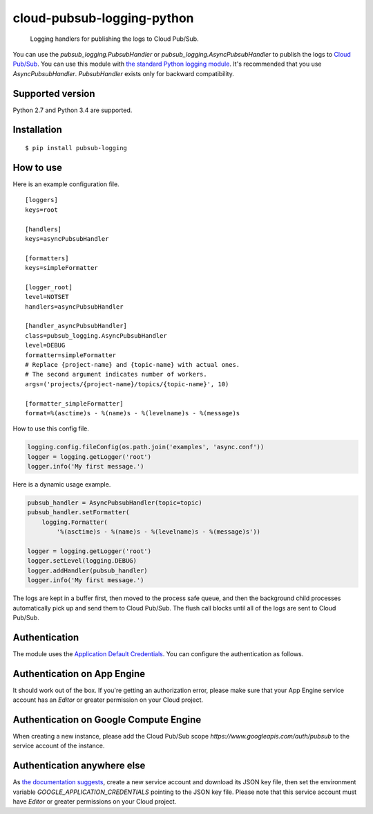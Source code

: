 cloud-pubsub-logging-python
===========================

    Logging handlers for publishing the logs to Cloud Pub/Sub.

|pypi| |build| |coverage|

You can use the `pubsub_logging.PubsubHandler` or `pubsub_logging.AsyncPubsubHandler` to publish the logs to `Cloud Pub/Sub`_. You can use this module with `the standard Python logging module`_. It's recommended that you use `AsyncPubsubHandler`. `PubsubHandler` exists only for backward compatibility.

.. _Cloud Pub/Sub: https://cloud.google.com/pubsub/docs/
.. _the standard Python logging module: https://docs.python.org/2/library/logging.html

Supported version
-----------------

Python 2.7 and Python 3.4 are supported.

Installation
------------

::

    $ pip install pubsub-logging

How to use
----------

Here is an example configuration file.

::

    [loggers]
    keys=root

    [handlers]
    keys=asyncPubsubHandler

    [formatters]
    keys=simpleFormatter

    [logger_root]
    level=NOTSET
    handlers=asyncPubsubHandler

    [handler_asyncPubsubHandler]
    class=pubsub_logging.AsyncPubsubHandler
    level=DEBUG
    formatter=simpleFormatter
    # Replace {project-name} and {topic-name} with actual ones.
    # The second argument indicates number of workers.
    args=('projects/{project-name}/topics/{topic-name}', 10)

    [formatter_simpleFormatter]
    format=%(asctime)s - %(name)s - %(levelname)s - %(message)s

How to use this config file.

.. code:: python

    logging.config.fileConfig(os.path.join('examples', 'async.conf'))
    logger = logging.getLogger('root')
    logger.info('My first message.')

Here is a dynamic usage example.

.. code:: python

    pubsub_handler = AsyncPubsubHandler(topic=topic)
    pubsub_handler.setFormatter(
        logging.Formatter(
            '%(asctime)s - %(name)s - %(levelname)s - %(message)s'))

    logger = logging.getLogger('root')
    logger.setLevel(logging.DEBUG)
    logger.addHandler(pubsub_handler)
    logger.info('My first message.')

The logs are kept in a buffer first, then moved to the process safe queue, and then the background child processes automatically pick up and send them to Cloud Pub/Sub. The flush call blocks until all of the logs are sent to Cloud Pub/Sub.

Authentication
--------------

The module uses the `Application Default Credentials`_. You can configure the authentication as follows.

.. _Application Default Credentials: https://developers.google.com/accounts/docs/application-default-credentials

Authentication on App Engine
----------------------------

It should work out of the box. If you're getting an authorization error, please make sure that your App Engine service account has an `Editor` or greater permission on your Cloud project.

Authentication on Google Compute Engine
---------------------------------------

When creating a new instance, please add the Cloud Pub/Sub scope `https://www.googleapis.com/auth/pubsub` to the service account of the instance.

Authentication anywhere else
----------------------------

As `the documentation suggests`_, create a new service account and download its JSON key file, then set the environment variable `GOOGLE_APPLICATION_CREDENTIALS` pointing to the JSON key file. Please note that this service account must have `Editor` or greater permissions on your Cloud project.

.. _the documentation suggests: https://developers.google.com/accounts/docs/application-default-credentials#whentouse


.. |build| image:: https://travis-ci.org/GoogleCloudPlatform/cloud-pubsub-logging-python.svg?branch=master
   :target: https://travis-ci.org/GoogleCloudPlatform/cloud-pubsub-logging-python
.. |pypi| image:: https://img.shields.io/pypi/v/pubsub-logging.svg
   :target: https://pypi.python.org/pypi/pubsub-logging
.. |coverage| image:: https://coveralls.io/repos/GoogleCloudPlatform/cloud-pubsub-logging-python/badge.png?branch=master
   :target: https://coveralls.io/r/GoogleCloudPlatform/cloud-pubsub-logging-python?branch=master
